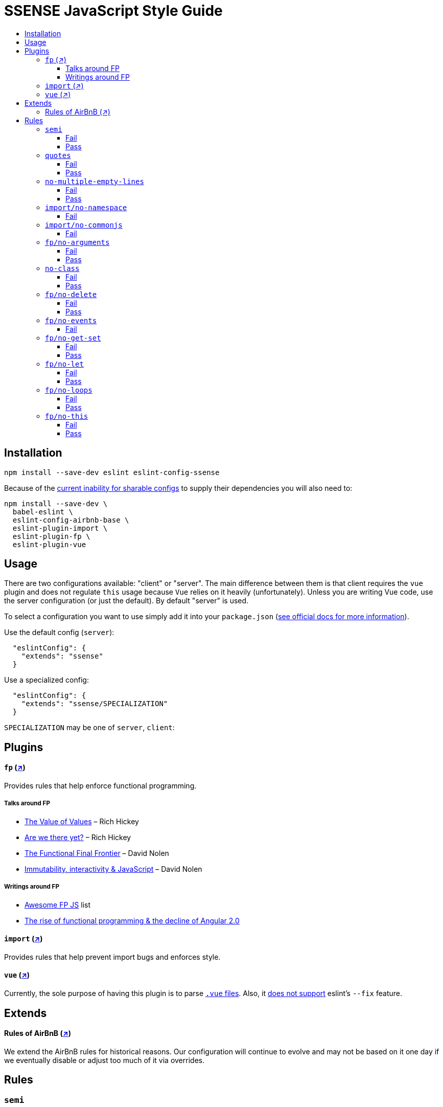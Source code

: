 :toc: macro
:toc-title:
:toclevels: 99

# SSENSE JavaScript Style Guide

toc::[]



## Installation
```
npm install --save-dev eslint eslint-config-ssense
```

Because of the https://github.com/eslint/eslint/issues/3458[current inability for sharable configs] to supply their dependencies you will also need to:

```
npm install --save-dev \
  babel-eslint \
  eslint-config-airbnb-base \
  eslint-plugin-import \
  eslint-plugin-fp \
  eslint-plugin-vue
```



## Usage

There are two configurations available: "client" or "server". The main difference between them is that client requires the `vue` plugin and does not regulate `this` usage because `Vue` relies on it heavily (unfortunately). Unless you are writing Vue code, use the server configuration (or just the default). By default "server" is used.

To select a configuration you want to use simply add it into your `package.json` (http://eslint.org/docs/user-guide/configuring#extending-configuration-files[see official docs for more information]).

Use the default config (`server`):

```
  "eslintConfig": {
    "extends": "ssense"
  }
```

Use a specialized config:

```
  "eslintConfig": {
    "extends": "ssense/SPECIALIZATION"
  }
```

`SPECIALIZATION` may be one of `server`, `client`:




## Plugins

#### `fp` (https://github.com/jfmengels/eslint-plugin-fp[↗])
Provides rules that help enforce functional programming.

##### Talks around FP
* https://www.infoq.com/presentations/Value-Values[The Value of Values] – Rich Hickey
* https://www.infoq.com/presentations/Are-We-There-Yet-Rich-Hickey[Are we there yet?] – Rich Hickey
* https://www.youtube.com/watch?v=DMtwq3QtddY[The Functional Final Frontier] – David Nolen
* https://www.youtube.com/watch?v=mS264h8KGwk[Immutability, interactivity & JavaScript] – David Nolen

##### Writings around FP

* https://github.com/stoeffel/awesome-fp-js[Awesome FP JS] list
* http://blog.wolksoftware.com/the-rise-of-functional-programming-and-the-death-of-angularjs[The rise of functional programming & the decline of Angular 2.0]

#### `import` (https://github.com/benmosher/eslint-plugin-import[↗])
Provides rules that help prevent import bugs and enforces style.

#### `vue` (https://github.com/vuejs/eslint-plugin-vue[↗])
Currently, the sole purpose of having this plugin is to parse https://vuejs.org/v2/guide/single-file-components.html[`.vue` files]. Also, it https://github.com/vuejs/eslint-plugin-vue/issues/1[does not support] eslint's `--fix` feature.

## Extends

#### Rules of AirBnB (https://github.com/airbnb/javascript[↗])

We extend the AirBnB rules for historical reasons. Our configuration will continue to evolve and may not be based on it one day if we eventually disable or adjust too much of it via overrides.




## Rules

### `semi`

Forbidden. +

Refactoring is harder. +

The act of changing/moving code  is made tedious by constantly baby sitting removal/addition of semicolons. For example: transitioning between `() => (...)` / `() => {...}`, moving the last `.then`/`.catch`/ `.foo` in a pipeline up or appending to it, etc.. +

Reading and writing is harder. +

JavaScript is a syntactically verbose language. Semicolons make it worse yet. Reading code with semicolons is objectively more fatiguing than code without given the reduction in visual noise. For writing, a day of coding with semicolons wears more on the fingers/hand than code without. +

Further reading +

* http://stackoverflow.com/questions/2846283/what-are-the-rules-for-javascripts-automatic-semicolon-insertion-asi[ASI rules]
* http://blog.izs.me/post/2353458699/an-open-letter-to-javascript-leaders-regarding[An open letter to JavaScript leaders regarding Semicolons]
* http://inimino.org/~inimino/blog/javascript_semicolons[JavaScript Semicolon Insertion; Everything you need to know]
* http://mislav.net/2010/05/semicolons/[Semicolons in JavaScript are optional]

##### Fail
```js
it("foobar", () => {
  assert(1, foo(1));
});
```
##### Pass
```js
it("foobar", () => {
  assert(1, foo(1))
})
```

### `quotes`

Double. +

Some languages treat single/double as different types (Java, Haskell, PureScript, ...), don't even have single quotes (Clojure), or idiomatically use double (HTML). It is therefore better (Assuming a polyglot programmer) for habit building and retention to use double quotes as well in JavaScript.

##### Fail
```js
import Foo from 'Foo'

console.log('Foo is: %j', Foo)
```

##### Pass
```js
import Foo from "Foo"

console.log("Foo is: %j", Foo)
```

### `no-multiple-empty-lines`

Up to three allowed. Two empty lines are not enough to clearly partition major sections of a module (e.g. after all `import ...`).

##### Fail
```js
import Foo from "Foo"




Foo.bar()
```
##### Pass
```js
import Foo from "Foo"



Foo.bar()
```

### `import/no-namespace`

Instead of relying on ad-hoc namespaces we should always write modules that support using `default` for this functionality; that is consumers being able to do either of:

```js
import F from "ramda"
```
```js
import { compose, filter } from "ramda"
```

* This is more like CommonJS which makes transition from `require` easier.
* This is simpler for developers because they have fewer options.
* This is easier to read; `* as ...` scattered multiple times throughout imports is noisy.



##### Fail
```js
import * as Foo from "Foo"
```


### `import/no-commonjs`

We use `import` syntax so no need for `require` anymore.

##### Fail
```js
const F = require("ramda")
```

### `fp/no-arguments`

> Functional programming works better with known and explicit parameters. Also, having an undefined number of parameters does not work well with currying.

#### Fail

```js
const sum = () => {
  const numbers = Array.prototype.slice.call(arguments)
  return numbers.reduce((a, b) => a + b)
}

sum(1, 2, 3)
```

#### Pass

```js
const sum (numbers) =>
  numbers.reduce((a, b) => a + b)

sum([1, 2, 3])

const args = node.arguments
```

### `no-class`

> Classes are nice tools to use when programming with the object-oriented paradigm, as they hold internal state and give access to methods on the instances. In functional programming, having stateful objects is more harmful than helpful, and should be replaced by the use of pure functions.

Further reading: https://github.com/joshburgess/not-awesome-es6-classes/[Not Awesome: ES6 Classes; A curated list of resources on why ES6 (aka ES2015) classes are NOT awesome]

#### Fail

```js
class Polygon {
  constructor (height, width) {
    this.height = height
    this.width = width
  }
}
```

#### Pass

```js
const polygon = (height, width) => ({
  height: height,
  width: width,
})
```

### `fp/no-delete`

> delete is an operator to remove fields from an object or elements from an array. This purposely mutates data, which is not wanted when doing functional programming.

Further reading: https://github.com/google/google-api-nodejs-client/issues/375[Avoid using delete operator]

#### Fail
```js
delete foo
delete foo.bar
delete foo[bar]
```
#### Pass
```js
import F from "ramda"

const fooWithoutBar = F.omit(["bar"], foo)
const fooWithoutField = F.omit([bar], foo)
```

### `fp/no-events`

> The use of EventEmitter with the events module provided by Node.js promotes implicit side-effects by emitting and listening to events. Instead of events, you should prefer activating the wanted effects by calling the functions you wish to use explicitly.

Probably what you should do is use a https://gist.github.com/staltz/868e7e9bc2a7b8c1f754[functional reactive programming] library: https://github.com/cujojs/most[`most`], https://github.com/Reactive-Extensions/RxJS[`rxjs`].

#### Fail

```js
import EventEmitter from "events"
```

### `fp/no-get-set`

#### Fail
```js
const person = {
  name: 'Some Name',
  get age () {
    return this._age
  },
  set age (n) {
    if (n < 0) {
      this._age = 0
    } else if (n > 100) {
      this._age = 100
    } else {
      this._age = n
    }
  }: 20
};

person.__defineGetter__("name", function () {
  return this.name || "John Doe";
})

person.__defineSetter__("name", function (name) {
  this.name = name.trim();
})
```
#### Pass
```js
import F from "ramda"

const person = {
  name: "Some Name",
  age: 20,
}

const clamp = (n, min, max) =>
  n <= min ? min :
  n >= max ? max :
             n

const setAge = (age, person) =>
  F.merge(person, { age: clamp(age, 0, 100) })
```

### `fp/no-let`

> If you want to program as if your variables are immutable, part of the answer is to not allow your variables to be reassigned. By not allowing the use of let and var, variables that you declared may not be reassigned.

#### Fail
```js
let a = 1
let b = 2,
    c = 3
let d
```
#### Pass
```js
const a = 1
const b = 2,
      c = 3
```

### `fp/no-loops`
> Loops, such as for or while loops, work well when using a procedural paradigm. In functional programming, recursion or implementation agnostic operations like map, filter and reduce are preferred.

#### Fail
```js
const result = []
const elements = [1, 2, 3]

for (let i = 0; i < elements.length; i++) {
  if (elements[i] > 2) {
    result.push(elements[i])
  }
}

for (element in elements) {
  result.push(element * 10)
}

while (n < 100) {
  result.push(n)
  n *= 2
}
```
#### Pass
```js
const xs = [1, 2, 3]

xs.filter(x => x > 2)

xs.map(x => x * 10)

const doubleBlast (n) =>
  n >= 100
    ? []
    : [n].concat(doubleBlast(n * 2))
```
### `fp/no-this`

> When doing functional programming, you want to avoid having stateful objects and instead use simple JavaScript objects.

#### Fail
```js
const object = {
  numbers: [1, 2, 3],
  sum: () => (
    this.numbers.reduce((a, b) => a + b, 0)
  ),
}

object.sum()
```
#### Pass
```js
const sum = (numbers) =>
  numbers.reduce((a, b) => a + b)

sum([1, 2, 3])
```
